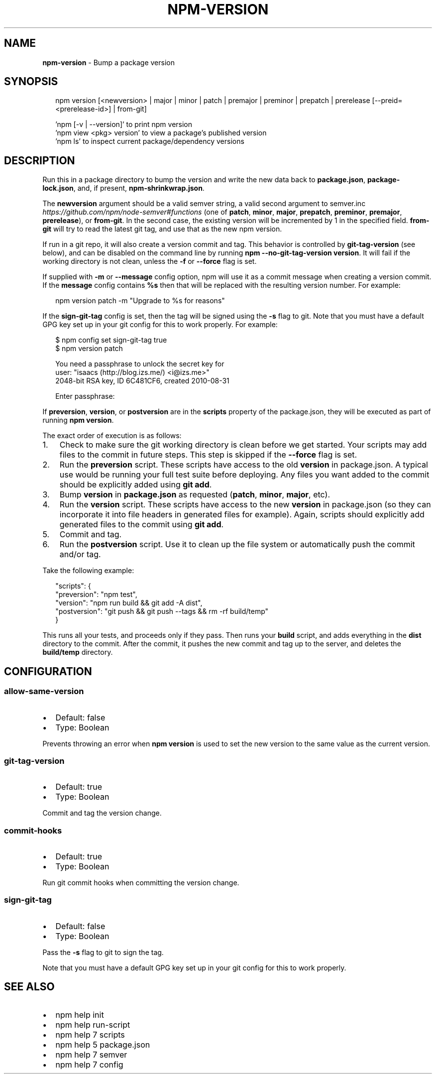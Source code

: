 .TH "NPM\-VERSION" "1" "August 2018" "" ""
.SH "NAME"
\fBnpm-version\fR \- Bump a package version
.SH SYNOPSIS
.P
.RS 2
.nf
npm version [<newversion> | major | minor | patch | premajor | preminor | prepatch | prerelease [\-\-preid=<prerelease\-id>] | from\-git]

\|'npm [\-v | \-\-version]' to print npm version
\|'npm view <pkg> version' to view a package's published version
\|'npm ls' to inspect current package/dependency versions
.fi
.RE
.SH DESCRIPTION
.P
Run this in a package directory to bump the version and write the new
data back to \fBpackage\.json\fP, \fBpackage\-lock\.json\fP, and, if present, \fBnpm\-shrinkwrap\.json\fP\|\.
.P
The \fBnewversion\fP argument should be a valid semver string, a
valid second argument to semver\.inc \fIhttps://github\.com/npm/node\-semver#functions\fR (one of \fBpatch\fP, \fBminor\fP, \fBmajor\fP,
\fBprepatch\fP, \fBpreminor\fP, \fBpremajor\fP, \fBprerelease\fP), or \fBfrom\-git\fP\|\. In the second case,
the existing version will be incremented by 1 in the specified field\.
\fBfrom\-git\fP will try to read the latest git tag, and use that as the new npm version\.
.P
If run in a git repo, it will also create a version commit and tag\.
This behavior is controlled by \fBgit\-tag\-version\fP (see below), and can
be disabled on the command line by running \fBnpm \-\-no\-git\-tag\-version version\fP\|\.
It will fail if the working directory is not clean, unless the \fB\-f\fP or
\fB\-\-force\fP flag is set\.
.P
If supplied with \fB\-m\fP or \fB\-\-message\fP config option, npm will
use it as a commit message when creating a version commit\.  If the
\fBmessage\fP config contains \fB%s\fP then that will be replaced with the
resulting version number\.  For example:
.P
.RS 2
.nf
npm version patch \-m "Upgrade to %s for reasons"
.fi
.RE
.P
If the \fBsign\-git\-tag\fP config is set, then the tag will be signed using
the \fB\-s\fP flag to git\.  Note that you must have a default GPG key set up
in your git config for this to work properly\.  For example:
.P
.RS 2
.nf
$ npm config set sign\-git\-tag true
$ npm version patch

You need a passphrase to unlock the secret key for
user: "isaacs (http://blog\.izs\.me/) <i@izs\.me>"
2048\-bit RSA key, ID 6C481CF6, created 2010\-08\-31

Enter passphrase:
.fi
.RE
.P
If \fBpreversion\fP, \fBversion\fP, or \fBpostversion\fP are in the \fBscripts\fP property of
the package\.json, they will be executed as part of running \fBnpm version\fP\|\.
.P
The exact order of execution is as follows:
.RS 0
.IP 1. 3
Check to make sure the git working directory is clean before we get started\.
Your scripts may add files to the commit in future steps\.
This step is skipped if the \fB\-\-force\fP flag is set\.
.IP 2. 3
Run the \fBpreversion\fP script\. These scripts have access to the old \fBversion\fP in package\.json\.
A typical use would be running your full test suite before deploying\.
Any files you want added to the commit should be explicitly added using \fBgit add\fP\|\.
.IP 3. 3
Bump \fBversion\fP in \fBpackage\.json\fP as requested (\fBpatch\fP, \fBminor\fP, \fBmajor\fP, etc)\.
.IP 4. 3
Run the \fBversion\fP script\. These scripts have access to the new \fBversion\fP in package\.json
(so they can incorporate it into file headers in generated files for example)\.
Again, scripts should explicitly add generated files to the commit using \fBgit add\fP\|\.
.IP 5. 3
Commit and tag\.
.IP 6. 3
Run the \fBpostversion\fP script\. Use it to clean up the file system or automatically push
the commit and/or tag\.

.RE
.P
Take the following example:
.P
.RS 2
.nf
"scripts": {
  "preversion": "npm test",
  "version": "npm run build && git add \-A dist",
  "postversion": "git push && git push \-\-tags && rm \-rf build/temp"
}
.fi
.RE
.P
This runs all your tests, and proceeds only if they pass\. Then runs your \fBbuild\fP script, and
adds everything in the \fBdist\fP directory to the commit\. After the commit, it pushes the new commit
and tag up to the server, and deletes the \fBbuild/temp\fP directory\.
.SH CONFIGURATION
.SS allow\-same\-version
.RS 0
.IP \(bu 2
Default: false
.IP \(bu 2
Type: Boolean

.RE
.P
Prevents throwing an error when \fBnpm version\fP is used to set the new version
to the same value as the current version\.
.SS git\-tag\-version
.RS 0
.IP \(bu 2
Default: true
.IP \(bu 2
Type: Boolean

.RE
.P
Commit and tag the version change\.
.SS commit\-hooks
.RS 0
.IP \(bu 2
Default: true
.IP \(bu 2
Type: Boolean

.RE
.P
Run git commit hooks when committing the version change\.
.SS sign\-git\-tag
.RS 0
.IP \(bu 2
Default: false
.IP \(bu 2
Type: Boolean

.RE
.P
Pass the \fB\-s\fP flag to git to sign the tag\.
.P
Note that you must have a default GPG key set up in your git config for this to work properly\.
.SH SEE ALSO
.RS 0
.IP \(bu 2
npm help init
.IP \(bu 2
npm help run\-script
.IP \(bu 2
npm help 7 scripts
.IP \(bu 2
npm help 5 package\.json
.IP \(bu 2
npm help 7 semver
.IP \(bu 2
npm help 7 config

.RE

